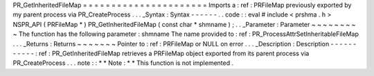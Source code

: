 PR_GetInheritedFileMap
=
=
=
=
=
=
=
=
=
=
=
=
=
=
=
=
=
=
=
=
=
=
Imports
a
:
ref
:
PRFileMap
previously
exported
by
my
parent
process
via
PR_CreateProcess
.
.
.
_Syntax
:
Syntax
-
-
-
-
-
-
.
.
code
:
:
eval
#
include
<
prshma
.
h
>
NSPR_API
(
PRFileMap
*
)
PR_GetInheritedFileMap
(
const
char
*
shmname
)
;
.
.
_Parameter
:
Parameter
~
~
~
~
~
~
~
~
~
The
function
has
the
following
parameter
:
shmname
The
name
provided
to
:
ref
:
PR_ProcessAttrSetInheritableFileMap
.
.
.
_Returns
:
Returns
~
~
~
~
~
~
~
Pointer
to
:
ref
:
PRFileMap
or
NULL
on
error
.
.
.
_Description
:
Description
-
-
-
-
-
-
-
-
-
-
-
:
ref
:
PR_GetInheritedFileMap
retrieves
a
PRFileMap
object
exported
from
its
parent
process
via
PR_CreateProcess
.
.
.
note
:
:
*
*
Note
:
*
*
This
function
is
not
implemented
.
